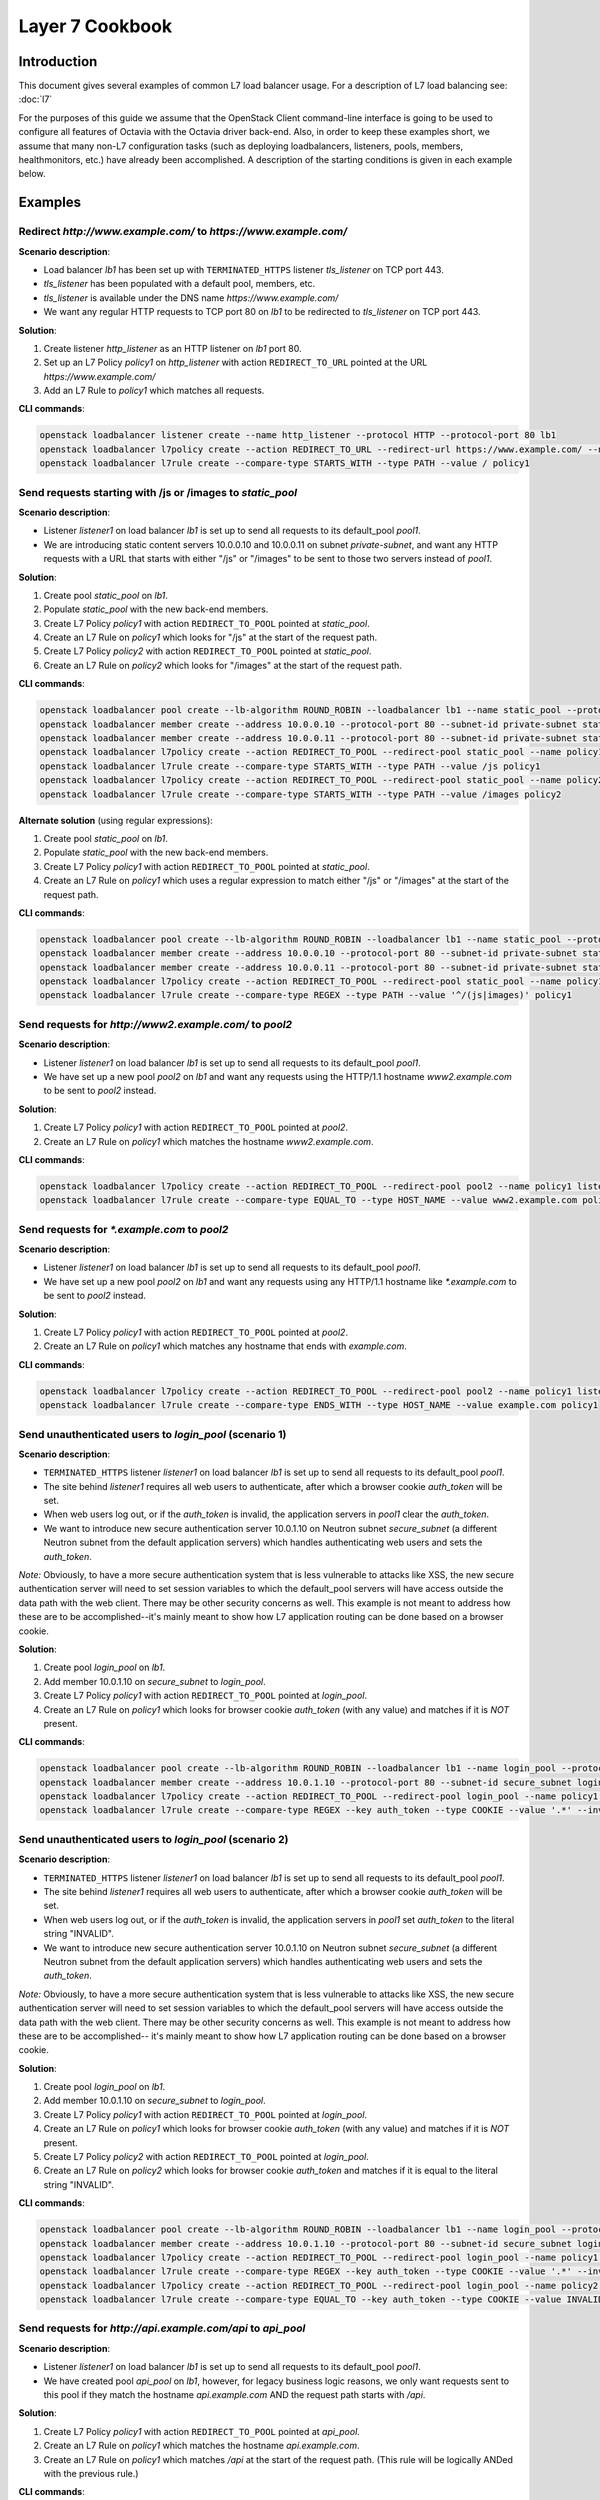 ..
      Copyright (c) 2016 IBM

      Licensed under the Apache License, Version 2.0 (the "License"); you may
      not use this file except in compliance with the License. You may obtain
      a copy of the License at

          http://www.apache.org/licenses/LICENSE-2.0

      Unless required by applicable law or agreed to in writing, software
      distributed under the License is distributed on an "AS IS" BASIS, WITHOUT
      WARRANTIES OR CONDITIONS OF ANY KIND, either express or implied. See the
      License for the specific language governing permissions and limitations
      under the License.

================
Layer 7 Cookbook
================

Introduction
============
This document gives several examples of common L7 load balancer usage. For a
description of L7 load balancing see: :doc:`l7`

For the purposes of this guide we assume that the OpenStack Client command-line
interface is going to be used to configure all features of Octavia with the
Octavia driver back-end. Also, in order to keep these examples short, we assume
that many non-L7 configuration tasks (such as deploying loadbalancers,
listeners, pools, members, healthmonitors, etc.) have already been
accomplished. A description of the starting conditions is given in each example
below.


Examples
========

.. _redirect-http-to-https:

Redirect *http://www.example.com/* to *https://www.example.com/*
----------------------------------------------------------------
**Scenario description**:

* Load balancer *lb1* has been set up with ``TERMINATED_HTTPS`` listener
  *tls_listener* on TCP port 443.
* *tls_listener* has been populated with a default pool, members, etc.
* *tls_listener* is available under the DNS name *https://www.example.com/*
* We want any regular HTTP requests to TCP port 80 on *lb1* to be redirected
  to *tls_listener* on TCP port 443.

**Solution**:

1. Create listener *http_listener* as an HTTP listener on *lb1* port 80.
2. Set up an L7 Policy *policy1* on *http_listener* with action
   ``REDIRECT_TO_URL`` pointed at the URL *https://www.example.com/*
3. Add an L7 Rule to *policy1* which matches all requests.


**CLI commands**:

.. code-block:: bash

    openstack loadbalancer listener create --name http_listener --protocol HTTP --protocol-port 80 lb1
    openstack loadbalancer l7policy create --action REDIRECT_TO_URL --redirect-url https://www.example.com/ --name policy1 http_listener
    openstack loadbalancer l7rule create --compare-type STARTS_WITH --type PATH --value / policy1


.. _send-requests-to-static-pool:

Send requests starting with /js or /images to *static_pool*
-----------------------------------------------------------
**Scenario description**:

* Listener *listener1* on load balancer *lb1* is set up to send all requests to
  its default_pool *pool1*.
* We are introducing static content servers 10.0.0.10 and 10.0.0.11 on subnet
  *private-subnet*, and want any HTTP requests with a URL that starts with
  either "/js" or "/images" to be sent to those two servers instead of *pool1*.

**Solution**:

1. Create pool *static_pool* on *lb1*.
2. Populate *static_pool* with the new back-end members.
3. Create L7 Policy *policy1* with action ``REDIRECT_TO_POOL`` pointed at
   *static_pool*.
4. Create an L7 Rule on *policy1* which looks for "/js" at the start of
   the request path.
5. Create L7 Policy *policy2* with action ``REDIRECT_TO_POOL`` pointed at
   *static_pool*.
6. Create an L7 Rule on *policy2* which looks for "/images" at the start
   of the request path.

**CLI commands**:

.. code-block:: bash

    openstack loadbalancer pool create --lb-algorithm ROUND_ROBIN --loadbalancer lb1 --name static_pool --protocol HTTP
    openstack loadbalancer member create --address 10.0.0.10 --protocol-port 80 --subnet-id private-subnet static_pool
    openstack loadbalancer member create --address 10.0.0.11 --protocol-port 80 --subnet-id private-subnet static_pool
    openstack loadbalancer l7policy create --action REDIRECT_TO_POOL --redirect-pool static_pool --name policy1 listener1
    openstack loadbalancer l7rule create --compare-type STARTS_WITH --type PATH --value /js policy1
    openstack loadbalancer l7policy create --action REDIRECT_TO_POOL --redirect-pool static_pool --name policy2 listener1
    openstack loadbalancer l7rule create --compare-type STARTS_WITH --type PATH --value /images policy2

**Alternate solution** (using regular expressions):

1. Create pool *static_pool* on *lb1*.
2. Populate *static_pool* with the new back-end members.
3. Create L7 Policy *policy1* with action ``REDIRECT_TO_POOL`` pointed at
   *static_pool*.
4. Create an L7 Rule on *policy1* which uses a regular expression to match
   either "/js" or "/images" at the start of the request path.

**CLI commands**:

.. code-block:: bash

    openstack loadbalancer pool create --lb-algorithm ROUND_ROBIN --loadbalancer lb1 --name static_pool --protocol HTTP
    openstack loadbalancer member create --address 10.0.0.10 --protocol-port 80 --subnet-id private-subnet static_pool
    openstack loadbalancer member create --address 10.0.0.11 --protocol-port 80 --subnet-id private-subnet static_pool
    openstack loadbalancer l7policy create --action REDIRECT_TO_POOL --redirect-pool static_pool --name policy1 listener1
    openstack loadbalancer l7rule create --compare-type REGEX --type PATH --value '^/(js|images)' policy1


Send requests for *http://www2.example.com/* to *pool2*
-------------------------------------------------------
**Scenario description**:

* Listener *listener1* on load balancer *lb1* is set up to send all requests to
  its default_pool *pool1*.
* We have set up a new pool *pool2* on *lb1* and want any requests using the
  HTTP/1.1 hostname *www2.example.com* to be sent to *pool2* instead.

**Solution**:

1. Create L7 Policy *policy1* with action ``REDIRECT_TO_POOL`` pointed at
   *pool2*.
2. Create an L7 Rule on *policy1* which matches the hostname
   *www2.example.com*.

**CLI commands**:

.. code-block:: bash

    openstack loadbalancer l7policy create --action REDIRECT_TO_POOL --redirect-pool pool2 --name policy1 listener1
    openstack loadbalancer l7rule create --compare-type EQUAL_TO --type HOST_NAME --value www2.example.com policy1


Send requests for *\*.example.com* to *pool2*
---------------------------------------------
**Scenario description**:

* Listener *listener1* on load balancer *lb1* is set up to send all requests to
  its default_pool *pool1*.
* We have set up a new pool *pool2* on *lb1* and want any requests using any
  HTTP/1.1 hostname like *\*.example.com* to be sent to *pool2* instead.

**Solution**:

1. Create L7 Policy *policy1* with action ``REDIRECT_TO_POOL`` pointed at
   *pool2*.
2. Create an L7 Rule on *policy1* which matches any hostname that ends with
   *example.com*.

**CLI commands**:

.. code-block:: bash

    openstack loadbalancer l7policy create --action REDIRECT_TO_POOL --redirect-pool pool2 --name policy1 listener1
    openstack loadbalancer l7rule create --compare-type ENDS_WITH --type HOST_NAME --value example.com policy1


Send unauthenticated users to *login_pool* (scenario 1)
-------------------------------------------------------
**Scenario description**:

* ``TERMINATED_HTTPS`` listener *listener1* on load balancer *lb1* is set up
  to send all requests to its default_pool *pool1*.
* The site behind *listener1* requires all web users to authenticate, after
  which a browser cookie *auth_token* will be set.
* When web users log out, or if the *auth_token* is invalid, the application
  servers in *pool1* clear the *auth_token*.
* We want to introduce new secure authentication server 10.0.1.10 on Neutron
  subnet *secure_subnet* (a different Neutron subnet from the default
  application servers) which handles authenticating web users and sets the
  *auth_token*.

*Note:* Obviously, to have a more secure authentication system that is less
vulnerable to attacks like XSS, the new secure authentication server will need
to set session variables to which the default_pool servers will have access
outside the data path with the web client. There may be other security concerns
as well. This example is not meant to address how these are to be
accomplished--it's mainly meant to show how L7 application routing can be done
based on a browser cookie.

**Solution**:

1. Create pool *login_pool* on *lb1*.
2. Add member 10.0.1.10 on *secure_subnet* to *login_pool*.
3. Create L7 Policy *policy1* with action ``REDIRECT_TO_POOL`` pointed at
   *login_pool*.
4. Create an L7 Rule on *policy1* which looks for browser cookie *auth_token*
   (with any value) and matches if it is *NOT* present.

**CLI commands**:

.. code-block:: bash

    openstack loadbalancer pool create --lb-algorithm ROUND_ROBIN --loadbalancer lb1 --name login_pool --protocol HTTP
    openstack loadbalancer member create --address 10.0.1.10 --protocol-port 80 --subnet-id secure_subnet login_pool
    openstack loadbalancer l7policy create --action REDIRECT_TO_POOL --redirect-pool login_pool --name policy1 listener1
    openstack loadbalancer l7rule create --compare-type REGEX --key auth_token --type COOKIE --value '.*' --invert policy1


Send unauthenticated users to *login_pool* (scenario 2)
--------------------------------------------------------
**Scenario description**:

* ``TERMINATED_HTTPS`` listener *listener1* on load balancer *lb1* is set up
  to send all requests to its default_pool *pool1*.
* The site behind *listener1* requires all web users to authenticate, after
  which a browser cookie *auth_token* will be set.
* When web users log out, or if the *auth_token* is invalid, the application
  servers in *pool1* set *auth_token* to the literal string "INVALID".
* We want to introduce new secure authentication server 10.0.1.10 on Neutron
  subnet *secure_subnet* (a different Neutron subnet from the default
  application servers) which handles authenticating web users and sets the
  *auth_token*.

*Note:* Obviously, to have a more secure authentication system that is less
vulnerable to attacks like XSS, the new secure authentication server will need
to set session variables to which the default_pool servers will have access
outside the data path with the web client. There may be other security concerns
as well. This example is not meant to address how these are to be
accomplished-- it's mainly meant to show how L7 application routing can be done
based on a browser cookie.

**Solution**:

1. Create pool *login_pool* on *lb1*.
2. Add member 10.0.1.10 on *secure_subnet* to *login_pool*.
3. Create L7 Policy *policy1* with action ``REDIRECT_TO_POOL`` pointed at
   *login_pool*.
4. Create an L7 Rule on *policy1* which looks for browser cookie *auth_token*
   (with any value) and matches if it is *NOT* present.
5. Create L7 Policy *policy2* with action ``REDIRECT_TO_POOL`` pointed at
   *login_pool*.
6. Create an L7 Rule on *policy2* which looks for browser cookie *auth_token*
   and matches if it is equal to the literal string "INVALID".

**CLI commands**:

.. code-block:: bash

    openstack loadbalancer pool create --lb-algorithm ROUND_ROBIN --loadbalancer lb1 --name login_pool --protocol HTTP
    openstack loadbalancer member create --address 10.0.1.10 --protocol-port 80 --subnet-id secure_subnet login_pool
    openstack loadbalancer l7policy create --action REDIRECT_TO_POOL --redirect-pool login_pool --name policy1 listener1
    openstack loadbalancer l7rule create --compare-type REGEX --key auth_token --type COOKIE --value '.*' --invert policy1
    openstack loadbalancer l7policy create --action REDIRECT_TO_POOL --redirect-pool login_pool --name policy2 listener1
    openstack loadbalancer l7rule create --compare-type EQUAL_TO --key auth_token --type COOKIE --value INVALID policy2


Send requests for *http://api.example.com/api* to *api_pool*
------------------------------------------------------------
**Scenario description**:

* Listener *listener1* on load balancer *lb1* is set up to send all requests
  to its default_pool *pool1*.
* We have created pool *api_pool* on *lb1*, however, for legacy business logic
  reasons, we only want requests sent to this pool if they match the hostname
  *api.example.com* AND the request path starts with */api*.

**Solution**:

1. Create L7 Policy *policy1* with action ``REDIRECT_TO_POOL`` pointed at
   *api_pool*.
2. Create an L7 Rule on *policy1* which matches the hostname *api.example.com*.
3. Create an L7 Rule on *policy1* which matches */api* at the start of the
   request path. (This rule will be logically ANDed with the previous rule.)

**CLI commands**:

.. code-block:: bash

    openstack loadbalancer l7policy create --action REDIRECT_TO_POOL --redirect-pool api_pool --name policy1 listener1
    openstack loadbalancer l7rule create --compare-type EQUAL_TO --type HOST_NAME --value api.example.com policy1
    openstack loadbalancer l7rule create --compare-type STARTS_WITH --type PATH --value /api policy1


Set up A/B testing on an existing production site using a cookie
----------------------------------------------------------------
**Scenario description**:

* Listener *listener1* on load balancer *lb1* is a production site set up as
  described under :ref:`send-requests-to-static-pool` (alternate solution)
  above. Specifically:

  * HTTP requests with a URL that starts with either "/js" or "/images" are
    sent to pool *static_pool*.
  * All other requests are sent to *listener1's* default_pool *pool1*.

* We are introducing a "B" version of the production site, complete with its
  own default_pool and static_pool. We will call these *pool_B* and
  *static_pool_B* respectively.
* The *pool_B* members should be 10.0.0.50 and 10.0.0.51, and the
  *static_pool_B* members should be 10.0.0.100 and 10.0.0.101 on subnet
  *private-subnet*.
* Web clients which should be routed to the "B" version of the site get a
  cookie set by the member servers in *pool1*. This cookie is called
  "site_version" and should have the value "B".

**Solution**:

1. Create pool *pool_B* on *lb1*.
2. Populate *pool_B* with its new back-end members.
3. Create pool *static_pool_B* on *lb1*.
4. Populate *static_pool_B* with its new back-end members.
5. Create L7 Policy *policy2* with action ``REDIRECT_TO_POOL`` pointed at
   *static_pool_B*. This should be inserted at position 1.
6. Create an L7 Rule on *policy2* which uses a regular expression to match
   either "/js" or "/images" at the start of the request path.
7. Create an L7 Rule on *policy2* which matches the cookie "site_version" to
   the exact string "B".
8. Create L7 Policy *policy3* with action ``REDIRECT_TO_POOL`` pointed at
   *pool_B*. This should be inserted at position 2.
9. Create an L7 Rule on *policy3* which matches the cookie "site_version" to
   the exact string "B".

*A word about L7 Policy position*: Since L7 Policies are evaluated in order
according to their position parameter, and since the first L7 Policy whose L7
Rules all evaluate to True is the one whose action is followed, it is important
that L7 Policies with the most specific rules get evaluated first.

For example, in this solution, if *policy3* were to appear in the listener's L7
Policy list before *policy2* (that is, if *policy3* were to have a lower
position number than *policy2*), then if a web client were to request the URL
http://www.example.com/images/a.jpg with the cookie "site_version:B", then
*policy3* would match, and the load balancer would send the request to
*pool_B*. From the scenario description, this request clearly was meant to be
sent to *static_pool_B*, which is why *policy2* needs to be evaluated before
*policy3*.

**CLI commands**:

.. code-block:: bash

    openstack loadbalancer pool create --lb-algorithm ROUND_ROBIN --loadbalancer lb1 --name pool_B --protocol HTTP
    openstack loadbalancer member create --address 10.0.0.50 --protocol-port 80 --subnet-id private-subnet pool_B
    openstack loadbalancer member create --address 10.0.0.51 --protocol-port 80 --subnet-id private-subnet pool_B
    openstack loadbalancer pool create --lb-algorithm ROUND_ROBIN --loadbalancer lb1 --name static_pool_B --protocol HTTP
    openstack loadbalancer member create --address 10.0.0.100 --protocol-port 80 --subnet-id private-subnet static_pool_B
    openstack loadbalancer member create --address 10.0.0.101 --protocol-port 80 --subnet-id private-subnet static_pool_B
    openstack loadbalancer l7policy create --action REDIRECT_TO_POOL --redirect-pool static_pool_B --name policy2 --position 1 listener1
    openstack loadbalancer l7rule create --compare-type REGEX --type PATH --value '^/(js|images)' policy2
    openstack loadbalancer l7rule create --compare-type EQUAL_TO --key site_version --type COOKIE --value B policy2
    openstack loadbalancer l7policy create --action REDIRECT_TO_POOL --redirect-pool pool_B --name policy3 --position 2 listener1
    openstack loadbalancer l7rule create --compare-type EQUAL_TO --key site_version --type COOKIE --value B policy3
